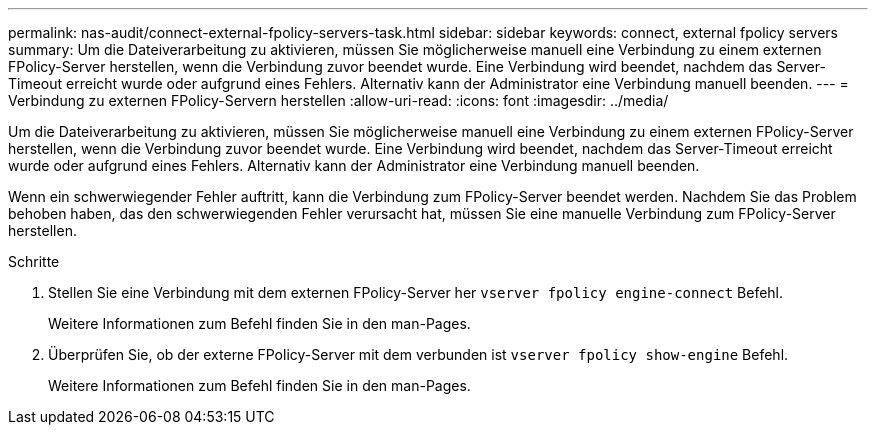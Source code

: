 ---
permalink: nas-audit/connect-external-fpolicy-servers-task.html 
sidebar: sidebar 
keywords: connect, external fpolicy servers 
summary: Um die Dateiverarbeitung zu aktivieren, müssen Sie möglicherweise manuell eine Verbindung zu einem externen FPolicy-Server herstellen, wenn die Verbindung zuvor beendet wurde. Eine Verbindung wird beendet, nachdem das Server-Timeout erreicht wurde oder aufgrund eines Fehlers. Alternativ kann der Administrator eine Verbindung manuell beenden. 
---
= Verbindung zu externen FPolicy-Servern herstellen
:allow-uri-read: 
:icons: font
:imagesdir: ../media/


[role="lead"]
Um die Dateiverarbeitung zu aktivieren, müssen Sie möglicherweise manuell eine Verbindung zu einem externen FPolicy-Server herstellen, wenn die Verbindung zuvor beendet wurde. Eine Verbindung wird beendet, nachdem das Server-Timeout erreicht wurde oder aufgrund eines Fehlers. Alternativ kann der Administrator eine Verbindung manuell beenden.

Wenn ein schwerwiegender Fehler auftritt, kann die Verbindung zum FPolicy-Server beendet werden. Nachdem Sie das Problem behoben haben, das den schwerwiegenden Fehler verursacht hat, müssen Sie eine manuelle Verbindung zum FPolicy-Server herstellen.

.Schritte
. Stellen Sie eine Verbindung mit dem externen FPolicy-Server her `vserver fpolicy engine-connect` Befehl.
+
Weitere Informationen zum Befehl finden Sie in den man-Pages.

. Überprüfen Sie, ob der externe FPolicy-Server mit dem verbunden ist `vserver fpolicy show-engine` Befehl.
+
Weitere Informationen zum Befehl finden Sie in den man-Pages.


